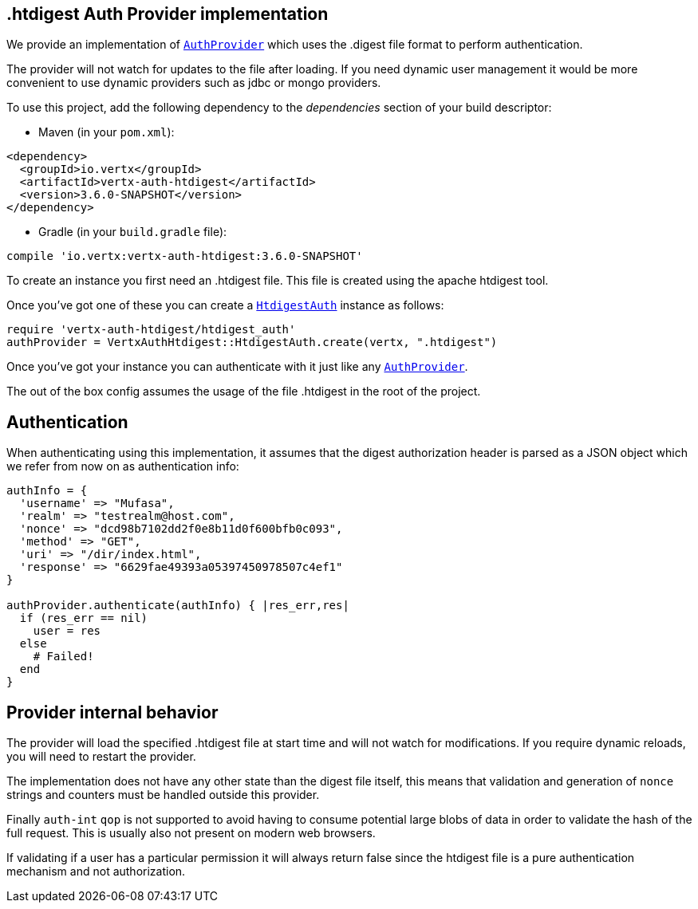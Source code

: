 == .htdigest Auth Provider implementation

We provide an implementation of `link:../../yardoc/VertxAuthCommon/AuthProvider.html[AuthProvider]` which uses the .digest file format
to perform authentication.

The provider will not watch for updates to the file after loading. If you need dynamic
user management it would be more convenient to use dynamic providers such as jdbc or mongo providers.

To use this project, add the following
dependency to the _dependencies_ section of your build descriptor:

* Maven (in your `pom.xml`):

[source,xml,subs="+attributes"]
----
<dependency>
  <groupId>io.vertx</groupId>
  <artifactId>vertx-auth-htdigest</artifactId>
  <version>3.6.0-SNAPSHOT</version>
</dependency>
----

* Gradle (in your `build.gradle` file):

[source,groovy,subs="+attributes"]
----
compile 'io.vertx:vertx-auth-htdigest:3.6.0-SNAPSHOT'
----

To create an instance you first need an .htdigest file. This file is created using the apache htdigest tool.

Once you've got one of these you can create a `link:../../yardoc/VertxAuthHtdigest/HtdigestAuth.html[HtdigestAuth]` instance as follows:

[source,ruby]
----
require 'vertx-auth-htdigest/htdigest_auth'
authProvider = VertxAuthHtdigest::HtdigestAuth.create(vertx, ".htdigest")

----

Once you've got your instance you can authenticate with it just like any `link:../../yardoc/VertxAuthCommon/AuthProvider.html[AuthProvider]`.

The out of the box config assumes the usage of the file .htdigest in the root of the project.

== Authentication

When authenticating using this implementation, it assumes that the digest authorization header is parsed as a JSON
object which we refer from now on as authentication info:

[source,ruby]
----
authInfo = {
  'username' => "Mufasa",
  'realm' => "testrealm@host.com",
  'nonce' => "dcd98b7102dd2f0e8b11d0f600bfb0c093",
  'method' => "GET",
  'uri' => "/dir/index.html",
  'response' => "6629fae49393a05397450978507c4ef1"
}

authProvider.authenticate(authInfo) { |res_err,res|
  if (res_err == nil)
    user = res
  else
    # Failed!
  end
}

----

== Provider internal behavior

The provider will load the specified .htdigest file at start time and will not watch for modifications. If you
require dynamic reloads, you will need to restart the provider.

The implementation does not have any other state than the digest file itself, this means that validation and
generation of `nonce` strings and counters must be handled outside this provider.

Finally `auth-int` `qop` is not supported to avoid having to consume potential large blobs of data in order to
validate the hash of the full request. This is usually also not present on modern web browsers.

If validating if a user has a particular permission it will always return false since the htdigest file is a pure
authentication mechanism and not authorization.